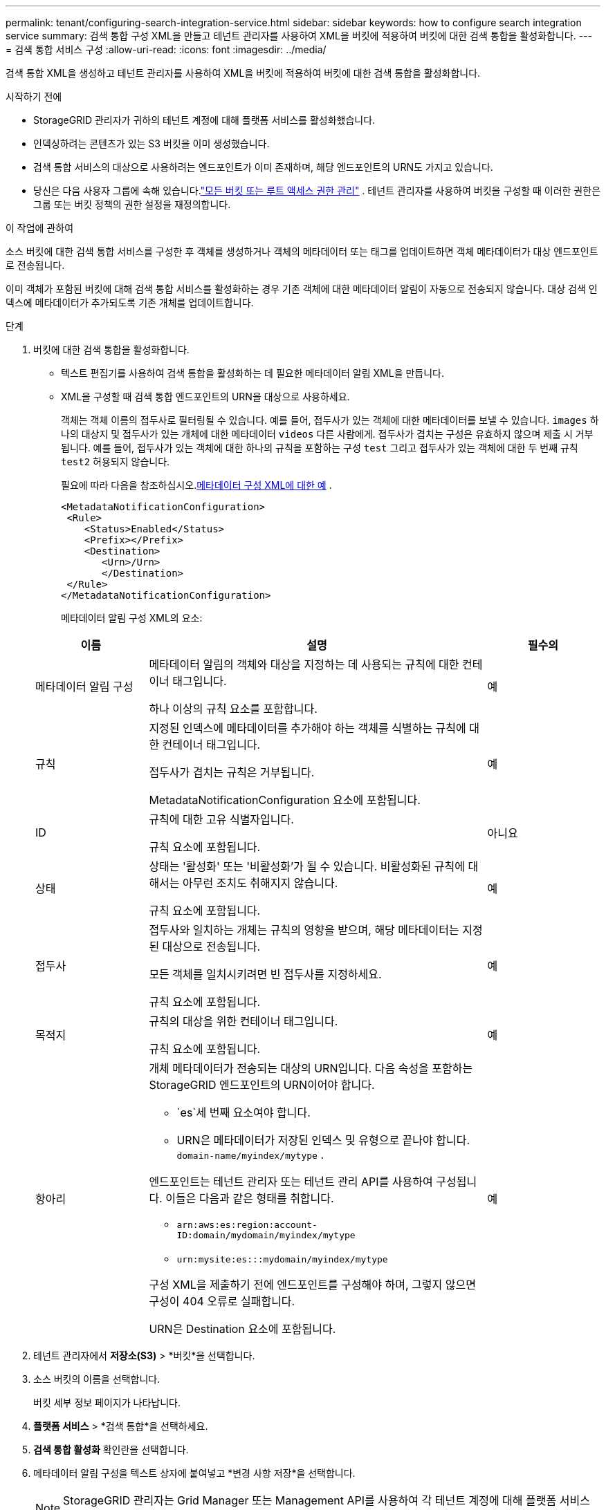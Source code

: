 ---
permalink: tenant/configuring-search-integration-service.html 
sidebar: sidebar 
keywords: how to configure search integration service 
summary: 검색 통합 구성 XML을 만들고 테넌트 관리자를 사용하여 XML을 버킷에 적용하여 버킷에 대한 검색 통합을 활성화합니다. 
---
= 검색 통합 서비스 구성
:allow-uri-read: 
:icons: font
:imagesdir: ../media/


[role="lead"]
검색 통합 XML을 생성하고 테넌트 관리자를 사용하여 XML을 버킷에 적용하여 버킷에 대한 검색 통합을 활성화합니다.

.시작하기 전에
* StorageGRID 관리자가 귀하의 테넌트 계정에 대해 플랫폼 서비스를 활성화했습니다.
* 인덱싱하려는 콘텐츠가 있는 S3 버킷을 이미 생성했습니다.
* 검색 통합 서비스의 대상으로 사용하려는 엔드포인트가 이미 존재하며, 해당 엔드포인트의 URN도 가지고 있습니다.
* 당신은 다음 사용자 그룹에 속해 있습니다.link:tenant-management-permissions.html["모든 버킷 또는 루트 액세스 권한 관리"] .  테넌트 관리자를 사용하여 버킷을 구성할 때 이러한 권한은 그룹 또는 버킷 정책의 권한 설정을 재정의합니다.


.이 작업에 관하여
소스 버킷에 대한 검색 통합 서비스를 구성한 후 객체를 생성하거나 객체의 메타데이터 또는 태그를 업데이트하면 객체 메타데이터가 대상 엔드포인트로 전송됩니다.

이미 객체가 포함된 버킷에 대해 검색 통합 서비스를 활성화하는 경우 기존 객체에 대한 메타데이터 알림이 자동으로 전송되지 않습니다.  대상 검색 인덱스에 메타데이터가 추가되도록 기존 개체를 업데이트합니다.

.단계
. 버킷에 대한 검색 통합을 활성화합니다.
+
** 텍스트 편집기를 사용하여 검색 통합을 활성화하는 데 필요한 메타데이터 알림 XML을 만듭니다.
** XML을 구성할 때 검색 통합 엔드포인트의 URN을 대상으로 사용하세요.
+
객체는 객체 이름의 접두사로 필터링될 수 있습니다.  예를 들어, 접두사가 있는 객체에 대한 메타데이터를 보낼 수 있습니다. `images` 하나의 대상지 및 접두사가 있는 개체에 대한 메타데이터 `videos` 다른 사람에게.  접두사가 겹치는 구성은 유효하지 않으며 제출 시 거부됩니다.  예를 들어, 접두사가 있는 객체에 대한 하나의 규칙을 포함하는 구성 `test` 그리고 접두사가 있는 객체에 대한 두 번째 규칙 `test2` 허용되지 않습니다.

+
필요에 따라 다음을 참조하십시오.<<example-notification-config,메타데이터 구성 XML에 대한 예>> .

+
[listing]
----
<MetadataNotificationConfiguration>
 <Rule>
    <Status>Enabled</Status>
    <Prefix></Prefix>
    <Destination>
       <Urn>/Urn>
       </Destination>
 </Rule>
</MetadataNotificationConfiguration>
----
+
메타데이터 알림 구성 XML의 요소:

+
[cols="1a,3a,1a"]
|===
| 이름 | 설명 | 필수의 


 a| 
메타데이터 알림 구성
 a| 
메타데이터 알림의 객체와 대상을 지정하는 데 사용되는 규칙에 대한 컨테이너 태그입니다.

하나 이상의 규칙 요소를 포함합니다.
 a| 
예



 a| 
규칙
 a| 
지정된 인덱스에 메타데이터를 추가해야 하는 객체를 식별하는 규칙에 대한 컨테이너 태그입니다.

접두사가 겹치는 규칙은 거부됩니다.

MetadataNotificationConfiguration 요소에 포함됩니다.
 a| 
예



 a| 
ID
 a| 
규칙에 대한 고유 식별자입니다.

규칙 요소에 포함됩니다.
 a| 
아니요



 a| 
상태
 a| 
상태는 '활성화' 또는 '비활성화'가 될 수 있습니다.  비활성화된 규칙에 대해서는 아무런 조치도 취해지지 않습니다.

규칙 요소에 포함됩니다.
 a| 
예



 a| 
접두사
 a| 
접두사와 일치하는 개체는 규칙의 영향을 받으며, 해당 메타데이터는 지정된 대상으로 전송됩니다.

모든 객체를 일치시키려면 빈 접두사를 지정하세요.

규칙 요소에 포함됩니다.
 a| 
예



 a| 
목적지
 a| 
규칙의 대상을 위한 컨테이너 태그입니다.

규칙 요소에 포함됩니다.
 a| 
예



 a| 
항아리
 a| 
개체 메타데이터가 전송되는 대상의 URN입니다.  다음 속성을 포함하는 StorageGRID 엔드포인트의 URN이어야 합니다.

*** `es`세 번째 요소여야 합니다.
*** URN은 메타데이터가 저장된 인덱스 및 유형으로 끝나야 합니다. `domain-name/myindex/mytype` .


엔드포인트는 테넌트 관리자 또는 테넌트 관리 API를 사용하여 구성됩니다.  이들은 다음과 같은 형태를 취합니다.

*** `arn:aws:es:region:account-ID:domain/mydomain/myindex/mytype`
*** `urn:mysite:es:::mydomain/myindex/mytype`


구성 XML을 제출하기 전에 엔드포인트를 구성해야 하며, 그렇지 않으면 구성이 404 오류로 실패합니다.

URN은 Destination 요소에 포함됩니다.
 a| 
예

|===


. 테넌트 관리자에서 *저장소(S3)* > *버킷*을 선택합니다.
. 소스 버킷의 이름을 선택합니다.
+
버킷 세부 정보 페이지가 나타납니다.

. *플랫폼 서비스* > *검색 통합*을 선택하세요.
. *검색 통합 활성화* 확인란을 선택합니다.
. 메타데이터 알림 구성을 텍스트 상자에 붙여넣고 *변경 사항 저장*을 선택합니다.
+

NOTE: StorageGRID 관리자는 Grid Manager 또는 Management API를 사용하여 각 테넌트 계정에 대해 플랫폼 서비스를 활성화해야 합니다.  구성 XML을 저장할 때 오류가 발생하면 StorageGRID 관리자에게 문의하세요.

. 검색 통합 서비스가 올바르게 구성되었는지 확인하세요.
+
.. 구성 XML에 지정된 대로 메타데이터 알림을 트리거하기 위한 요구 사항을 충족하는 객체를 소스 버킷에 추가합니다.
+
앞서 보여준 예에서 버킷에 추가된 모든 객체는 메타데이터 알림을 트리거합니다.

.. 엔드포인트에 지정된 검색 인덱스에 개체의 메타데이터와 태그가 포함된 JSON 문서가 추가되었는지 확인합니다.




.당신이 완료한 후
필요에 따라 다음 방법 중 하나를 사용하여 버킷에 대한 검색 통합을 비활성화할 수 있습니다.

* *저장소(S3)* > *버킷*을 선택하고 *검색 통합 활성화* 체크박스를 선택 취소합니다.
* S3 API를 직접 사용하는 경우 DELETE 버킷 메타데이터 알림 요청을 사용하세요.  S3 클라이언트 애플리케이션 구현에 대한 지침을 참조하세요.




== [[example-notification-config]]예: 모든 객체에 적용되는 메타데이터 알림 구성

이 예에서는 모든 개체의 개체 메타데이터가 동일한 대상으로 전송됩니다.

[listing]
----
<MetadataNotificationConfiguration>
    <Rule>
        <ID>Rule-1</ID>
        <Status>Enabled</Status>
        <Prefix></Prefix>
        <Destination>
           <Urn>urn:myes:es:::sgws-notifications/test1/all</Urn>
        </Destination>
    </Rule>
</MetadataNotificationConfiguration>
----


== 예: 두 개의 규칙이 있는 메타데이터 알림 구성

이 예에서는 접두사와 일치하는 개체에 대한 개체 메타데이터 `/images` 접두사와 일치하는 객체에 대한 객체 메타데이터는 하나의 목적지로 전송됩니다. `/videos` 두 번째 목적지로 전송됩니다.

[listing]
----

<MetadataNotificationConfiguration>
    <Rule>
        <ID>Images-rule</ID>
        <Status>Enabled</Status>
        <Prefix>/images</Prefix>
        <Destination>
           <Urn>arn:aws:es:us-east-1:3333333:domain/es-domain/graphics/imagetype</Urn>
        </Destination>
    </Rule>
    <Rule>
        <ID>Videos-rule</ID>
        <Status>Enabled</Status>
        <Prefix>/videos</Prefix>
        <Destination>
           <Urn>arn:aws:es:us-west-1:22222222:domain/es-domain/graphics/videotype</Urn>
        </Destination>
    </Rule>
</MetadataNotificationConfiguration>
----


== 메타데이터 알림 형식

버킷에 대한 검색 통합 서비스를 활성화하면 객체 메타데이터나 태그가 추가, 업데이트 또는 삭제될 때마다 JSON 문서가 생성되어 대상 엔드포인트로 전송됩니다.

이 예제는 키가 있는 객체가 생성될 수 있는 JSON의 예를 보여줍니다. `SGWS/Tagging.txt` 라는 이름의 버킷에 생성됩니다. `test` .  그만큼 `test` 버킷의 버전이 지정되지 않았으므로 `versionId` 태그가 비어 있습니다.

[listing]
----
{
  "bucket": "test",
  "key": "SGWS/Tagging.txt",
  "versionId": "",
  "accountId": "86928401983529626822",
  "size": 38,
  "md5": "3d6c7634a85436eee06d43415012855",
  "region":"us-east-1",
  "metadata": {
    "age": "25"
  },
  "tags": {
    "color": "yellow"
  }
}
----


=== JSON 문서에 포함된 필드

문서 이름에는 버킷 이름, 개체 이름, 버전 ID(있는 경우)가 포함됩니다.

버킷 및 객체 정보::
+
--
`bucket`: 버킷의 이름

`key`: 객체 키 이름

`versionID`: 버전이 지정된 버킷의 객체에 대한 객체 버전

`region`: 버킷 지역, 예를 들어 `us-east-1`

--
시스템 메타데이터::
+
--
`size`: HTTP 클라이언트에 표시되는 개체 크기(바이트)

`md5`: 객체 해시

--
사용자 메타데이터::
+
--
`metadata`: 키-값 쌍으로 객체에 대한 모든 사용자 메타데이터

`key:value`

--
태그::
+
--
`tags`: 키-값 쌍으로 객체에 대해 정의된 모든 객체 태그

`key:value`

--




=== Elasticsearch에서 결과를 보는 방법

태그와 사용자 메타데이터의 경우 StorageGRID 날짜와 숫자를 문자열이나 S3 이벤트 알림으로 Elasticsearch에 전달합니다.  이러한 문자열을 날짜나 숫자로 해석하도록 Elasticsearch를 구성하려면 Elasticsearch의 동적 필드 매핑 및 날짜 형식 매핑 지침을 따르세요.  검색 통합 서비스를 구성하기 전에 인덱스에서 동적 필드 매핑을 활성화하세요.  문서가 색인된 후에는 색인에서 문서의 필드 유형을 편집할 수 없습니다.
